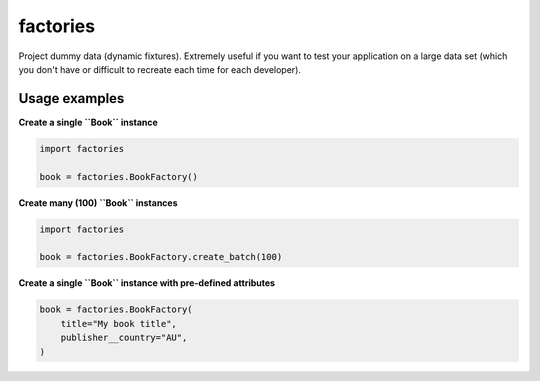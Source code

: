 factories
=========
Project dummy data (dynamic fixtures). Extremely useful if you want to test
your application on a large data set (which you don't have or difficult to
recreate each time for each developer).

Usage examples
--------------
**Create a single ``Book`` instance**

.. code-block:: python

    import factories

    book = factories.BookFactory()

**Create many (100) ``Book`` instances**

.. code-block:: python

    import factories

    book = factories.BookFactory.create_batch(100)

**Create a single ``Book`` instance with pre-defined attributes**

.. code-block:: python

    book = factories.BookFactory(
        title="My book title",
        publisher__country="AU",
    )
